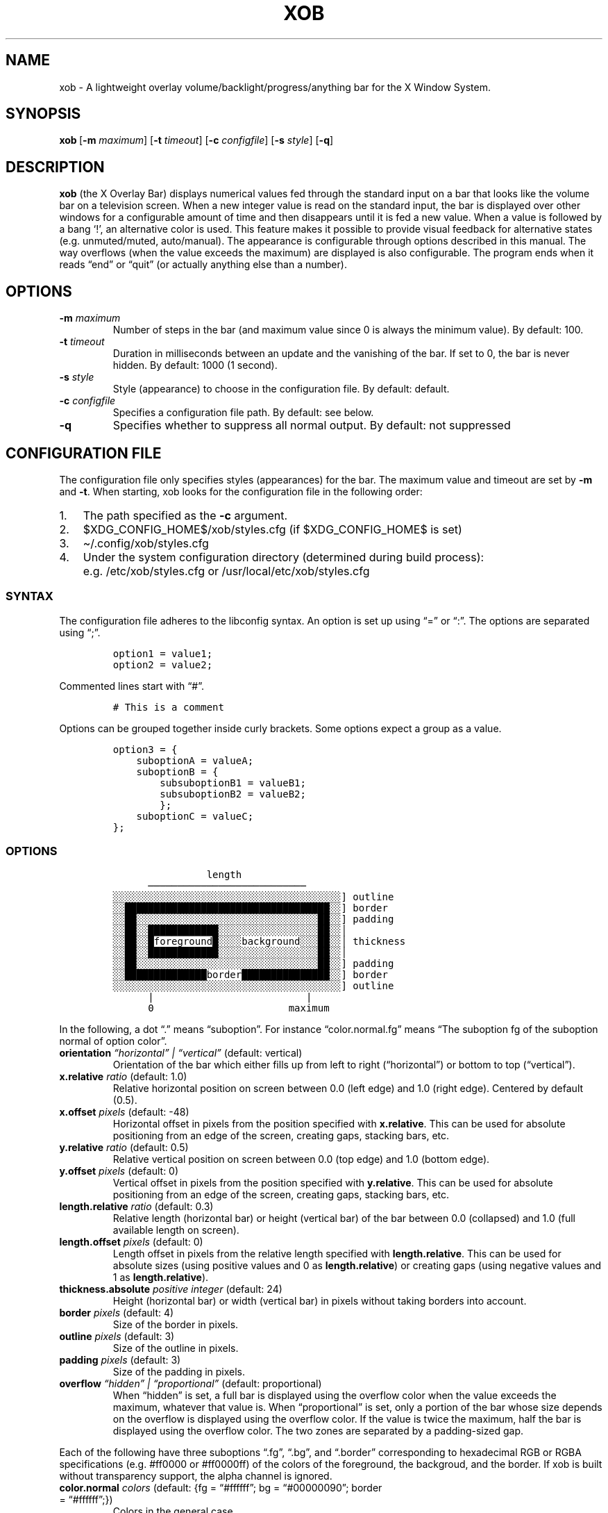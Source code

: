 .\" Automatically generated by Pandoc 2.9.1.1
.\"
.TH "XOB" "1" "July 2021" "xob 0.2" "xob Manual"
.hy
.SH NAME
.PP
xob - A lightweight overlay volume/backlight/progress/anything bar for
the X Window System.
.SH SYNOPSIS
.PP
\f[B]xob\f[R]\ [\f[B]-m\f[R] \f[I]maximum\f[R]] [\f[B]-t\f[R]
\f[I]timeout\f[R]] [\f[B]-c\f[R] \f[I]configfile\f[R]]\ [\f[B]-s\f[R]
\f[I]style\f[R]] [\f[B]-q\f[R]]
.SH DESCRIPTION
.PP
\f[B]xob\f[R] (the X Overlay Bar) displays numerical values fed through
the standard input on a bar that looks like the volume bar on a
television screen.
When a new integer value is read on the standard input, the bar is
displayed over other windows for a configurable amount of time and then
disappears until it is fed a new value.
When a value is followed by a bang `!', an alternative color is used.
This feature makes it possible to provide visual feedback for
alternative states (e.g.\ unmuted/muted, auto/manual).
The appearance is configurable through options described in this manual.
The way overflows (when the value exceeds the maximum) are displayed is
also configurable.
The program ends when it reads \[lq]end\[rq] or \[lq]quit\[rq] (or
actually anything else than a number).
.SH OPTIONS
.TP
\f[B]-m\f[R] \f[I]maximum\f[R]
Number of steps in the bar (and maximum value since 0 is always the
minimum value).
By default: 100.
.TP
\f[B]-t\f[R] \f[I]timeout\f[R]
Duration in milliseconds between an update and the vanishing of the bar.
If set to 0, the bar is never hidden.
By default: 1000 (1 second).
.TP
\f[B]-s\f[R] \f[I]style\f[R]
Style (appearance) to choose in the configuration file.
By default: default.
.TP
\f[B]-c\f[R] \f[I]configfile\f[R]
Specifies a configuration file path.
By default: see below.
.TP
\f[B]-q\f[R]
Specifies whether to suppress all normal output.
By default: not suppressed
.SH CONFIGURATION FILE
.PP
The configuration file only specifies styles (appearances) for the bar.
The maximum value and timeout are set by \f[B]-m\f[R] and \f[B]-t\f[R].
When starting, xob looks for the configuration file in the following
order:
.IP "1." 3
The path specified as the \f[B]-c\f[R] argument.
.IP "2." 3
$XDG_CONFIG_HOME$/xob/styles.cfg (if $XDG_CONFIG_HOME$ is set)
.IP "3." 3
\[ti]/.config/xob/styles.cfg
.IP "4." 3
Under the system configuration directory (determined during build
process): e.g.\ /etc/xob/styles.cfg or /usr/local/etc/xob/styles.cfg
.SS SYNTAX
.PP
The configuration file adheres to the libconfig syntax.
An option is set up using \[lq]=\[rq] or \[lq]:\[rq].
The options are separated using \[lq];\[rq].
.IP
.nf
\f[C]
option1 = value1;
option2 = value2;
\f[R]
.fi
.PP
Commented lines start with \[lq]#\[rq].
.IP
.nf
\f[C]
# This is a comment
\f[R]
.fi
.PP
Options can be grouped together inside curly brackets.
Some options expect a group as a value.
.IP
.nf
\f[C]
option3 = {
    suboptionA = valueA;
    suboptionB = {
        subsuboptionB1 = valueB1;
        subsuboptionB2 = valueB2;
        };
    suboptionC = valueC;
};
\f[R]
.fi
.SS OPTIONS
.IP
.nf
\f[C]
                length
      \[u2500]\[u2500]\[u2500]\[u2500]\[u2500]\[u2500]\[u2500]\[u2500]\[u2500]\[u2500]\[u2500]\[u2500]\[u2500]\[u2500]\[u2500]\[u2500]\[u2500]\[u2500]\[u2500]\[u2500]\[u2500]\[u2500]\[u2500]\[u2500]\[u2500]\[u2500]\[u2500]
\[u2591]\[u2591]\[u2591]\[u2591]\[u2591]\[u2591]\[u2591]\[u2591]\[u2591]\[u2591]\[u2591]\[u2591]\[u2591]\[u2591]\[u2591]\[u2591]\[u2591]\[u2591]\[u2591]\[u2591]\[u2591]\[u2591]\[u2591]\[u2591]\[u2591]\[u2591]\[u2591]\[u2591]\[u2591]\[u2591]\[u2591]\[u2591]\[u2591]\[u2591]\[u2591]\[u2591]\[u2591]\[u2591]\[u2591]] outline
\[u2591]\[u2591]\[u2588]\[u2588]\[u2588]\[u2588]\[u2588]\[u2588]\[u2588]\[u2588]\[u2588]\[u2588]\[u2588]\[u2588]\[u2588]\[u2588]\[u2588]\[u2588]\[u2588]\[u2588]\[u2588]\[u2588]\[u2588]\[u2588]\[u2588]\[u2588]\[u2588]\[u2588]\[u2588]\[u2588]\[u2588]\[u2588]\[u2588]\[u2588]\[u2588]\[u2588]\[u2588]\[u2591]\[u2591]] border
\[u2591]\[u2591]\[u2588]\[u2588]\[u2591]\[u2591]\[u2591]\[u2591]\[u2591]\[u2591]\[u2591]\[u2591]\[u2591]\[u2591]\[u2591]\[u2591]\[u2591]\[u2591]\[u2591]\[u2591]\[u2591]\[u2591]\[u2591]\[u2591]\[u2591]\[u2591]\[u2591]\[u2591]\[u2591]\[u2591]\[u2591]\[u2591]\[u2591]\[u2591]\[u2591]\[u2588]\[u2588]\[u2591]\[u2591]] padding
\[u2591]\[u2591]\[u2588]\[u2588]\[u2591]\[u2591]\[u2588]\[u2588]\[u2588]\[u2588]\[u2588]\[u2588]\[u2588]\[u2588]\[u2588]\[u2588]\[u2588]\[u2588]\[u2591]\[u2591]\[u2591]\[u2591]\[u2591]\[u2591]\[u2591]\[u2591]\[u2591]\[u2591]\[u2591]\[u2591]\[u2591]\[u2591]\[u2591]\[u2591]\[u2591]\[u2588]\[u2588]\[u2591]\[u2591]\[br]
\[u2591]\[u2591]\[u2588]\[u2588]\[u2591]\[u2591]\[u2588]foreground\[u2588]\[u2591]\[u2591]\[u2591]\[u2591]background\[u2591]\[u2591]\[u2591]\[u2588]\[u2588]\[u2591]\[u2591]\[br] thickness
\[u2591]\[u2591]\[u2588]\[u2588]\[u2591]\[u2591]\[u2588]\[u2588]\[u2588]\[u2588]\[u2588]\[u2588]\[u2588]\[u2588]\[u2588]\[u2588]\[u2588]\[u2588]\[u2591]\[u2591]\[u2591]\[u2591]\[u2591]\[u2591]\[u2591]\[u2591]\[u2591]\[u2591]\[u2591]\[u2591]\[u2591]\[u2591]\[u2591]\[u2591]\[u2591]\[u2588]\[u2588]\[u2591]\[u2591]\[br]
\[u2591]\[u2591]\[u2588]\[u2588]\[u2591]\[u2591]\[u2591]\[u2591]\[u2591]\[u2591]\[u2591]\[u2591]\[u2591]\[u2591]\[u2591]\[u2591]\[u2591]\[u2591]\[u2591]\[u2591]\[u2591]\[u2591]\[u2591]\[u2591]\[u2591]\[u2591]\[u2591]\[u2591]\[u2591]\[u2591]\[u2591]\[u2591]\[u2591]\[u2591]\[u2591]\[u2588]\[u2588]\[u2591]\[u2591]] padding
\[u2591]\[u2591]\[u2588]\[u2588]\[u2588]\[u2588]\[u2588]\[u2588]\[u2588]\[u2588]\[u2588]\[u2588]\[u2588]\[u2588]\[u2588]\[u2588]border\[u2588]\[u2588]\[u2588]\[u2588]\[u2588]\[u2588]\[u2588]\[u2588]\[u2588]\[u2588]\[u2588]\[u2588]\[u2588]\[u2588]\[u2588]\[u2591]\[u2591]] border
\[u2591]\[u2591]\[u2591]\[u2591]\[u2591]\[u2591]\[u2591]\[u2591]\[u2591]\[u2591]\[u2591]\[u2591]\[u2591]\[u2591]\[u2591]\[u2591]\[u2591]\[u2591]\[u2591]\[u2591]\[u2591]\[u2591]\[u2591]\[u2591]\[u2591]\[u2591]\[u2591]\[u2591]\[u2591]\[u2591]\[u2591]\[u2591]\[u2591]\[u2591]\[u2591]\[u2591]\[u2591]\[u2591]\[u2591]] outline
      |                          |
      0                       maximum
\f[R]
.fi
.PP
In the following, a dot \[lq].\[rq] means \[lq]suboption\[rq].
For instance \[lq]color.normal.fg\[rq] means \[lq]The suboption fg of
the suboption normal of option color\[rq].
.TP
\f[B]orientation\f[R] \f[I]\[lq]horizontal\[rq] | \[lq]vertical\[rq]\f[R] (default: vertical)
Orientation of the bar which either fills up from left to right
(\[lq]horizontal\[rq]) or bottom to top (\[lq]vertical\[rq]).
.TP
\f[B]x.relative\f[R] \f[I]ratio\f[R] (default: 1.0)
Relative horizontal position on screen between 0.0 (left edge) and 1.0
(right edge).
Centered by default (0.5).
.TP
\f[B]x.offset\f[R] \f[I]pixels\f[R] (default: -48)
Horizontal offset in pixels from the position specified with
\f[B]x.relative\f[R].
This can be used for absolute positioning from an edge of the screen,
creating gaps, stacking bars, etc.
.TP
\f[B]y.relative\f[R] \f[I]ratio\f[R] (default: 0.5)
Relative vertical position on screen between 0.0 (top edge) and 1.0
(bottom edge).
.TP
\f[B]y.offset\f[R] \f[I]pixels\f[R] (default: 0)
Vertical offset in pixels from the position specified with
\f[B]y.relative\f[R].
This can be used for absolute positioning from an edge of the screen,
creating gaps, stacking bars, etc.
.TP
\f[B]length.relative\f[R] \f[I]ratio\f[R] (default: 0.3)
Relative length (horizontal bar) or height (vertical bar) of the bar
between 0.0 (collapsed) and 1.0 (full available length on screen).
.TP
\f[B]length.offset\f[R] \f[I]pixels\f[R] (default: 0)
Length offset in pixels from the relative length specified with
\f[B]length.relative\f[R].
This can be used for absolute sizes (using positive values and 0 as
\f[B]length.relative\f[R]) or creating gaps (using negative values and 1
as \f[B]length.relative\f[R]).
.TP
\f[B]thickness.absolute\f[R] \f[I]positive integer\f[R] (default: 24)
Height (horizontal bar) or width (vertical bar) in pixels without taking
borders into account.
.TP
\f[B]border\f[R] \f[I]pixels\f[R] (default: 4)
Size of the border in pixels.
.TP
\f[B]outline\f[R] \f[I]pixels\f[R] (default: 3)
Size of the outline in pixels.
.TP
\f[B]padding\f[R] \f[I]pixels\f[R] (default: 3)
Size of the padding in pixels.
.TP
\f[B]overflow\f[R] \f[I]\[lq]hidden\[rq] | \[lq]proportional\[rq]\f[R] (default: proportional)
When \[lq]hidden\[rq] is set, a full bar is displayed using the overflow
color when the value exceeds the maximum, whatever that value is.
When \[lq]proportional\[rq] is set, only a portion of the bar whose size
depends on the overflow is displayed using the overflow color.
If the value is twice the maximum, half the bar is displayed using the
overflow color.
The two zones are separated by a padding-sized gap.
.PP
Each of the following have three suboptions \[lq].fg\[rq],
\[lq].bg\[rq], and \[lq].border\[rq] corresponding to hexadecimal RGB or
RGBA specifications (e.g.\ #ff0000 or #ff0000ff) of the colors of the
foreground, the backgroud, and the border.
If xob is built without transparency support, the alpha channel is
ignored.
.TP
\f[B]color.normal\f[R] \f[I]colors\f[R] (default: {fg = \[lq]#ffffff\[rq]; bg = \[lq]#00000090\[rq]; border = \[lq]#ffffff\[rq];})
Colors in the general case.
.TP
\f[B]color.alt\f[R] \f[I]colors\f[R] (default: {fg = \[lq]#555555\[rq]; bg = \[lq]#00000090\[rq]; border = \[lq]#555555\[rq];})
Colors for alternate display (e.g.\ muted).
.TP
\f[B]color.overflow\f[R] \f[I]colors\f[R] (default: {fg = \[lq]#ff0000\[rq]; bg = \[lq]#00000090\[rq]; border = \[lq]#ff0000\[rq];})
Colors in case of overflow (the displayed valued exceeds the maximum).
.TP
\f[B]color.altoverflow\f[R] \f[I]colors\f[R] (default: {fg = \[lq]#ff0000\[rq]; bg = \[lq]#00000090\[rq]; border = \[lq]#555555\[rq];})
Colors for alternate display in case of overflow.
.SS STYLES
.PP
All the options described above must be encompassed inside a style
specification.
A style consists of a group of all or some of the options described
above.
The name of the style is the name of an option at the root level of the
configuration file.
When an option is missing from a style, the default values are used
instead.
A configuration file may specify several styles (at least 1) to choose
using the \f[B]-s\f[R] argument.
.PP
This example configuration file provides two styles \[lq]volume\[rq] and
\[lq]backlight\[rq].
Instances of xog launched with \f[B]-s volume\f[R] and \f[B]-s
backlight\f[R] will look according to the corresponding style.
.IP
.nf
\f[C]
volume = {
    thickness = 24;
    outline   = 1;
    border    = 2;
    padding   = 0;
    y = {
        relative = 0.9;
        offset = 0;
    };
};
backlight = {
    thickness = 24;
    outline   = 1;
    border    = 2;
    padding   = 0;
    y = {
        relative = 0.9;
        # To prevent overlap with the volume bar if displayed at the same time
        offset = -30;
    };

    color = {
        normal = {
            fg     = \[dq]#0000ff\[dq];
            bg     = \[dq]#000000\[dq];
            border = \[dq]#0000ff\[dq];
        };
    };
};
\f[R]
.fi
.SS DEFAULT CONFIGURATION FILE
.IP
.nf
\f[C]
default = {
    x         = {relative = 1; offset = -48;};
    y         = {relative = 0.5; offset = 0;};
    length    = {relative = 0.3; offset = 0;};
    thickness = 24;
    outline   = 3;
    border    = 4;
    padding   = 3;
    orientation = \[dq]vertical\[dq];

    overflow = \[dq]proportional\[dq];

    color = {
        normal = {
            fg     = \[dq]#ffffff\[dq];
            bg     = \[dq]#00000090\[dq];
            border = \[dq]#ffffff\[dq];
        };
        alt = {
            fg     = \[dq]#555555\[dq];
            bg     = \[dq]#00000090\[dq];
            border = \[dq]#555555\[dq];
        };
        overflow = {
            fg     = \[dq]#ff0000\[dq];
            bg     = \[dq]#00000090\[dq];
            border = \[dq]#ff0000\[dq];
        };
        altoverflow = {
            fg     = \[dq]#550000\[dq];
            bg     = \[dq]#00000090\[dq];
            border = \[dq]#550000\[dq];
        };
    };
};
\f[R]
.fi
.SH BASIC USE CASE EXAMPLE
.PP
You can manage a basic audio volume or backlight intensity (or whatever)
bar using a named pipe.
Create a named pipe, e.g.\ \f[I]/tmp/xobpipe\f[R], on your filesystem
using
.IP
.nf
\f[C]
mkfifo /tmp/xobpipe
\f[R]
.fi
.PP
Connect the named pipe to the standard input of an xob instance.
.IP
.nf
\f[C]
tail -f /tmp/xobpipe | xob
\f[R]
.fi
.PP
After updating audio volume, backlight intensity, or whatever, to 43:
.IP
.nf
\f[C]
echo 43 >> /tmp/xobpipe
\f[R]
.fi
.PP
Adapt this use-case to your workflow (scripts, callbacks, or keybindings
handled the window manager).
.SH FAQ
.RS
.PP
\[lq]How should I display different sources of information (e.g.\ volume
and brightness)?\[rq] \[lq]What happens if several bars are displayed at
the same time?\[rq]
.RE
.PP
You can run and distinguish two or more instances of \f[B]xob\f[R] with
different styles (including color, position, extreme values, etc.).
To do so, specify and use different styles from your configuration file
(or use different configuration files).
To prevent the bars from overlapping, make use of the offset options.
For instance you can offset a bar to the top or bottom (see the example
provided in the \f[B]STYLES\f[R] section).
.RS
.PP
\[lq]Can I integrate xob in a panel of my desktop environment or window
manager?\[rq]
.RE
.PP
There is no support for panel integration.
You can however use absolute positioning and no timeout
(\f[I]timeout\f[R] set at 0) to mimic this behaviour in simple
situations.
.RS
.PP
\[lq]How to set up xob with multiple monitors?\[rq]
.RE
.PP
xob works well under multihead setups but there is no easy way to
configure the position of the bar for now.
For example, in a dual monitor setup with the default configuration, the
horizontal centering is not local to one of the two monitors.
It is global.
The bar might be split in two: one part on each screen.
Stick to a corner or use absolute positioning.
If you want an xob instance to be centered (horizontally) on the
far-right monitor, set \f[I]x.relative\f[R] to 1.0 (anchored on the far
right) and the \f[I]x.offset\f[R] to minus half the width of that
screen.
.SH CONTRIBUTIONS
.PP
Feedback and contributions are welcome.
.SH AUTHORS
Florent Ch.
